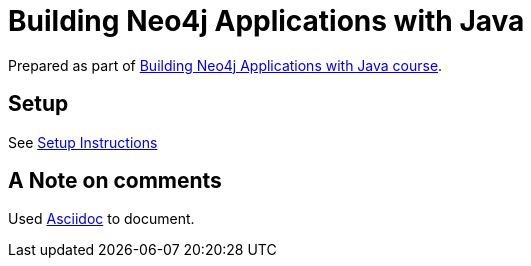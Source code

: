 = Building Neo4j Applications with Java

Prepared as part of link:https://graphacademy.neo4j.com/courses/app-java/[Building Neo4j Applications with Java course^].

== Setup
See link:./Setup.adoc[Setup Instructions^]


== A Note on comments

Used link:https://asciidoc-py.github.io/index.html[Asciidoc^] to document.

